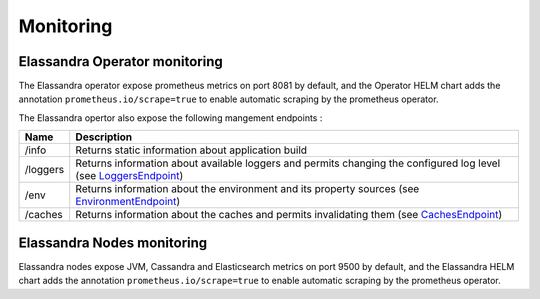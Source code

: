 Monitoring
----------

Elassandra Operator monitoring
______________________________

The Elassandra operator expose prometheus metrics on port 8081 by default, and the Operator HELM chart
adds the annotation ``prometheus.io/scrape=true`` to enable automatic scraping by the prometheus operator.

The Elassandra opertor also expose the following mangement endpoints :

+----------+---------------------------------------------------------------------------------------------------------------------------------------------------------------------------------------------+
| Name     | Description                                                                                                                                                                                 |
+==========+=============================================================================================================================================================================================+
| /info    |  Returns static information about application build                                                                                                                                         |
+----------+---------------------------------------------------------------------------------------------------------------------------------------------------------------------------------------------+
| /loggers | Returns information about available loggers and permits changing the configured log level (see `LoggersEndpoint <https://docs.micronaut.io/latest/guide/management.html#loggersEndpoint>`_) |
+----------+---------------------------------------------------------------------------------------------------------------------------------------------------------------------------------------------+
| /env     | Returns information about the environment and its property sources (see `EnvironmentEndpoint <https://docs.micronaut.io/latest/guide/management.html#environmentEndpoint>`_)                |
+----------+---------------------------------------------------------------------------------------------------------------------------------------------------------------------------------------------+
| /caches  | Returns information about the caches and permits invalidating them (see `CachesEndpoint <https://docs.micronaut.io/latest/guide/management.html#cachesEndpoint>`_)                          |
+----------+---------------------------------------------------------------------------------------------------------------------------------------------------------------------------------------------+

Elassandra Nodes monitoring
___________________________

Elassandra nodes expose JVM, Cassandra and Elasticsearch metrics on port 9500 by default, and the Elassandra HELM chart
adds the annotation ``prometheus.io/scrape=true`` to enable automatic scraping by the prometheus operator.